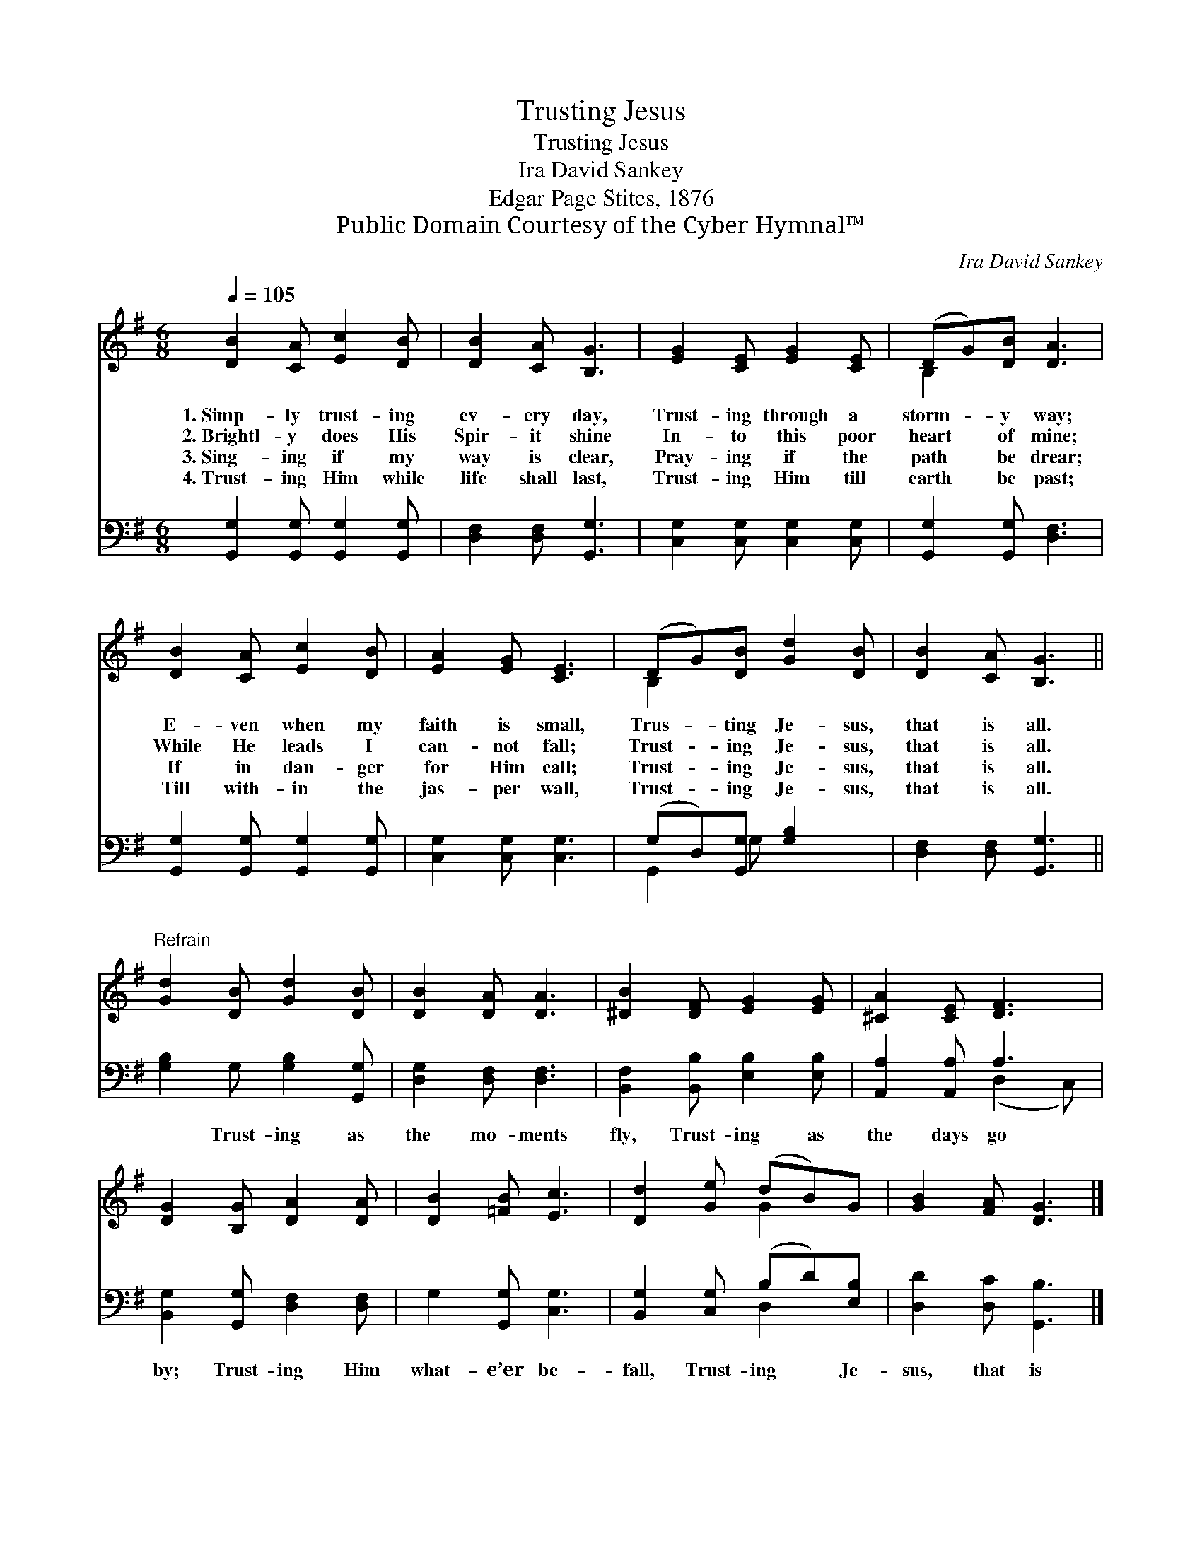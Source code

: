 X:1
T:Trusting Jesus
T:Trusting Jesus
T:Ira David Sankey
T:Edgar Page Stites, 1876
T:Public Domain Courtesy of the Cyber Hymnal™
C:Ira David Sankey
Z:Public Domain
Z:Courtesy of the Cyber Hymnal™
%%score ( 1 2 ) ( 3 4 )
L:1/8
Q:1/4=105
M:6/8
K:G
V:1 treble 
V:2 treble 
V:3 bass 
V:4 bass 
V:1
 [DB]2 [CA] [Ec]2 [DB] | [DB]2 [CA] [B,G]3 | [EG]2 [CE] [EG]2 [CE] | (DG)[DB] [DA]3 | %4
w: 1.~Simp- ly trust- ing|ev- ery day,|Trust- ing through a|storm- * y way;|
w: 2.~Brightl- y does His|Spir- it shine|In- to this poor|heart * of mine;|
w: 3.~Sing- ing if my|way is clear,|Pray- ing if the|path * be drear;|
w: 4.~Trust- ing Him while|life shall last,|Trust- ing Him till|earth * be past;|
 [DB]2 [CA] [Ec]2 [DB] | [EA]2 [EG] [CE]3 | (DG)[DB] [Gd]2 [DB] | [DB]2 [CA] [B,G]3 || %8
w: E- ven when my|faith is small,|Trus- * ting Je- sus,|that is all.|
w: While He leads I|can- not fall;|Trust- * ing Je- sus,|that is all.|
w: If in dan- ger|for Him call;|Trust- * ing Je- sus,|that is all.|
w: Till with- in the|jas- per wall,|Trust- * ing Je- sus,|that is all.|
"^Refrain" [Gd]2 [DB] [Gd]2 [DB] | [DB]2 [DA] [DA]3 | [^DB]2 [DF] [EG]2 [EG] | [^CA]2 [CE] [DF]3 | %12
w: ||||
w: ||||
w: ||||
w: ||||
 [DG]2 [B,G] [DA]2 [DA] | [DB]2 [=FB] [Ec]3 | [Dd]2 [Ge] (dB)G | [GB]2 [FA] [DG]3 |] %16
w: ||||
w: ||||
w: ||||
w: ||||
V:2
 x6 | x6 | x6 | B,2 x4 | x6 | x6 | B,2 x4 | x6 || x6 | x6 | x6 | x6 | x6 | x6 | x3 G2 x | x6 |] %16
V:3
 [G,,G,]2 [G,,G,] [G,,G,]2 [G,,G,] | [D,F,]2 [D,F,] [G,,G,]3 | [C,G,]2 [C,G,] [C,G,]2 [C,G,] | %3
w: ~ ~ ~ ~|~ ~ ~|~ ~ ~ ~|
 [G,,G,]2 [G,,G,] [D,F,]3 | [G,,G,]2 [G,,G,] [G,,G,]2 [G,,G,] | [C,G,]2 [C,G,] [C,G,]3 | %6
w: ~ ~ ~|~ ~ ~ ~|~ ~ ~|
 (G,D,)[G,,G,] [G,B,]2 x | [D,F,]2 [D,F,] [G,,G,]3 || [G,B,]2 G, [G,B,]2 [G,,G,] | %9
w: ~ * ~ ~|~ ~ ~|~ Trust- ing as|
 [D,G,]2 [D,F,] [D,F,]3 | [B,,F,]2 [B,,B,] [E,B,]2 [E,B,] | [A,,A,]2 [A,,A,] A,3 | %12
w: the mo- ments|fly, Trust- ing as|the days go|
 [B,,G,]2 [G,,G,] [D,F,]2 [D,F,] | G,2 [G,,G,] [C,G,]3 | [B,,G,]2 [C,G,] (B,D)[E,B,] | %15
w: by; Trust- ing Him|what- e’er be-|fall, Trust- ing * Je-|
 [D,D]2 [D,C] [G,,B,]3 |] %16
w: sus, that is|
V:4
 x6 | x6 | x6 | x6 | x6 | x6 | G,,2 G, x3 | x6 || x6 | x6 | x6 | x3 (D,2 C,) | x6 | x6 | x3 D,2 x | %15
 x6 |] %16


